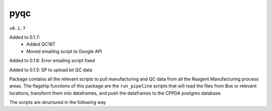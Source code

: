 pyqc
--------
``v0.1.7``

Added to 0.1.7:
 - Added QC167
 - Moved emailing script to Google API
 
Added to 0.1.6:
Error emailing script fixed

Added to 0.1.5:
SP to upload kit QC data

Package contains all the relevant scripts to pull manufacturing and QC data from all the Reagent Manufacturing process areas. 
The flagship functions of this package are the ``run_pipeline`` scripts that will read the files from Box or relevant locations, transform them into dataframes,
and push the dataframes to the CPPDA postgres database.

The scripts are structured in the following way